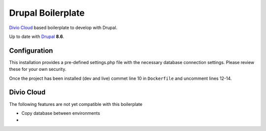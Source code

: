 ==================
Drupal Boilerplate
==================

`Divio Cloud <http://www.divio.com/>`_ based boilerplate to develop with Drupal.

Up to date with `Drupal <https://www.drupal.org/>`_ **8.6**.

.. WARNING:

    This is experimental, additional adaptions may need to be required.


Configuration
=============

This installation provides a pre-defined settings.php file with the necessary database
connection settings. Please review these for your own security.

Once the project has been installed (dev and live) commet line 10 in ``Dockerfile`` and
uncomment lines 12-14.


Divio Cloud
===========

The following features are not yet compatible with this boilerplate

* Copy database between environments
* 
